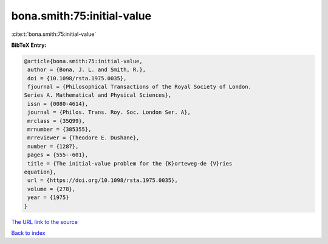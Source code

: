 bona.smith:75:initial-value
===========================

:cite:t:`bona.smith:75:initial-value`

**BibTeX Entry:**

.. code-block:: bibtex

   @article{bona.smith:75:initial-value,
    author = {Bona, J. L. and Smith, R.},
    doi = {10.1098/rsta.1975.0035},
    fjournal = {Philosophical Transactions of the Royal Society of London.
   Series A. Mathematical and Physical Sciences},
    issn = {0080-4614},
    journal = {Philos. Trans. Roy. Soc. London Ser. A},
    mrclass = {35Q99},
    mrnumber = {385355},
    mrreviewer = {Theodore E. Dushane},
    number = {1287},
    pages = {555--601},
    title = {The initial-value problem for the {K}orteweg-de {V}ries
   equation},
    url = {https://doi.org/10.1098/rsta.1975.0035},
    volume = {278},
    year = {1975}
   }
`The URL link to the source <ttps://doi.org/10.1098/rsta.1975.0035}>`_


`Back to index <../By-Cite-Keys.html>`_
